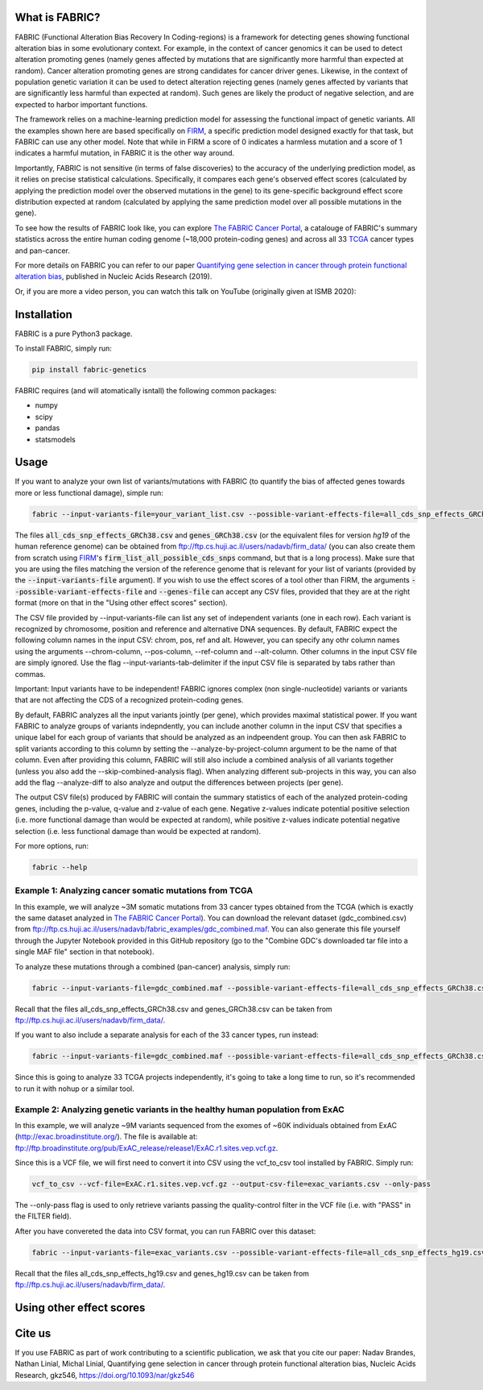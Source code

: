 What is FABRIC?
===============

FABRIC (Functional Alteration Bias Recovery In Coding-regions) is a framework for detecting genes showing functional alteration bias in some evolutionary context. For example, in the context of cancer genomics it can be used to detect alteration promoting genes (namely genes affected by mutations that are significantly more harmful than expected at random). Cancer alteration promoting genes are strong candidates for cancer driver genes. Likewise, in the context of population genetic variation it can be used to detect alteration rejecting genes (namely genes affected by variants that are significantly less harmful than expected at random). Such genes are likely the product of negative selection, and are expected to harbor important functions.

The framework relies on a machine-learning prediction model for assessing the functional impact of genetic variants. All the examples shown here are based specifically on `FIRM <https://github.com/nadavbra/firm>`_, a specific prediction model designed exactly for that task, but FABRIC can use any other model. Note that while in FIRM a score of 0 indicates a harmless mutation and a score of 1 indicates a harmful mutation, in FABRIC it is the other way around.

Importantly, FABRIC is not sensitive (in terms of false discoveries) to the accuracy of the underlying prediction model, as it relies on precise statistical calculations. Specifically, it compares each gene's observed effect scores (calculated by applying the prediction model over the observed mutations in the gene) to its gene-specific background effect score distribution expected at random (calculated by applying the same prediction model over all possible mutations in the gene).

To see how the results of FABRIC look like, you can explore `The FABRIC Cancer Portal <http://fabric-cancer.huji.ac.il/>`_, a catalouge of FABRIC's summary statistics across the entire human coding genome (~18,000 protein-coding genes) and across all 33 `TCGA <https://portal.gdc.cancer.gov/>`_ cancer types and pan-cancer. 

For more details on FABRIC you can refer to our paper `Quantifying gene selection in cancer through protein functional alteration bias <https://doi.org/10.1093/nar/gkz546>`_, published in Nucleic Acids Research (2019).

Or, if you are more a video person, you can watch this talk on YouTube (originally given at ISMB 2020):

.. image:: https://img.youtube.com/vi/GUPmRZiLMUw/0.jpg
   :target: https://www.youtube.com/watch?v=GUPmRZiLMUw
   
   
Installation
============

FABRIC is a pure Python3 package.

To install FABRIC, simply run:

.. code-block:: sh

   pip install fabric-genetics
   
FABRIC requires (and will atomatically isntall) the following common packages:

* numpy
* scipy
* pandas
* statsmodels


Usage
=====

If you want to analyze your own list of variants/mutations with FABRIC (to quantify the bias of affected genes towards more or less functional damage), simple run:

.. code-block:: sh

   fabric --input-variants-file=your_variant_list.csv --possible-variant-effects-file=all_cds_snp_effects_GRCh38(|hg19).csv --genes-file=genes_GRCh38(|hg19).csv --output-file=fabric_output.csv
   
The files :code:`all_cds_snp_effects_GRCh38.csv` and :code:`genes_GRCh38.csv` (or the equivalent files for version *hg19* of the human reference genome) can be obtained from `ftp://ftp.cs.huji.ac.il/users/nadavb/firm_data/ <ftp://ftp.cs.huji.ac.il/users/nadavb/firm_data/>`_ (you can also create them from scratch using `FIRM <https://github.com/nadavbra/firm>`_'s :code:`firm_list_all_possible_cds_snps` command, but that is a long process).
Make sure that you are using the files matching the version of the reference genome that is relevant for your list of variants (provided by the :code:`--input-variants-file` argument). If you wish to use the effect scores of a tool other than FIRM, the arguments :code:`--possible-variant-effects-file` and :code:`--genes-file` can accept any CSV files, provided that they are at the right format (more on that in the "Using other effect scores" section).

The CSV file provided by --input-variants-file can list any set of independent variants (one in each row). Each variant is recognized by chromosome, position and reference and alternative DNA sequences. By default, FABRIC expect the following column names in the input CSV: chrom, pos, ref and alt. However, you can specify any othr column names using the arguments --chrom-column, --pos-column, --ref-column and --alt-column. Other columns in the input CSV file are simply ignored. Use the flag --input-variants-tab-delimiter if the input CSV file is separated by tabs rather than commas. 

Important: Input variants have to be independent! FABRIC ignores complex (non single-nucleotide) variants or variants that are not affecting the CDS of a recognized protein-coding genes.

By default, FABRIC analyzes all the input variants jointly (per gene), which provides maximal statistical power. If you want FABRIC to analyze groups of variants indepndently, you can include another column in the input CSV that specifies a unique label for each group of variants that should be analyzed as an indpeendent group. You can then ask FABRIC to split variants according to this column by setting the --analyze-by-project-column argument to be the name of that column. Even after providing this column, FABRIC will still also include a combined analysis of all variants together (unless you also add the --skip-combined-analysis flag). When analyzing different sub-projects in this way, you can also add the flag --analyze-diff to also analyze and output the differences between projects (per gene).

The output CSV file(s) produced by FABRIC will contain the summary statistics of each of the analyzed protein-coding genes, including the p-value, q-value and z-value of each gene. Negative z-values indicate potential positive selection (i.e. more functional damage than would be expected at random), while positive z-values indicate potential negative selection (i.e. less functional damage than would be expected at random).

For more options, run:

.. code-block:: sh

   fabric --help


Example 1: Analyzing cancer somatic mutations from TCGA 
-----------

In this example, we will analyze ~3M somatic mutations from 33 cancer types obtained from the TCGA (which is exactly the same dataset analyzed in  `The FABRIC Cancer Portal <http://fabric-cancer.huji.ac.il/>`_). You can download the relevant dataset (gdc_combined.csv) from ftp://ftp.cs.huji.ac.il/users/nadavb/fabric_examples/gdc_combined.maf. You can also generate this file yourself through the Jupyter Notebook provided in this GitHub repository (go to the "Combine GDC's downloaded tar file into a single MAF file" section in that notebook).

To analyze these mutations through a combined (pan-cancer) analysis, simply run:

.. code-block:: sh

   fabric --input-variants-file=gdc_combined.maf --possible-variant-effects-file=all_cds_snp_effects_GRCh38.csv --genes-file=genes_GRCh38.csv --output-file=gdc_pan_cancer_fabric_results.csv --input-variants-tab-delimiter --chrom-column=Chromosome --pos-column=Start_Position --ref-column=Tumor_Seq_Allele1 --alt-column=Tumor_Seq_Allele2
   
Recall that the files all_cds_snp_effects_GRCh38.csv and genes_GRCh38.csv can be taken from ftp://ftp.cs.huji.ac.il/users/nadavb/firm_data/.
   
If you want to also include a separate analysis for each of the 33 cancer types, run instead:

.. code-block:: sh

   fabric --input-variants-file=gdc_combined.maf --possible-variant-effects-file=all_cds_snp_effects_GRCh38.csv --genes-file=genes_GRCh38.csv --output-dir=gdc_fabric_results --analyze-by-project-column=tcga_project --analyze-diff --input-variants-tab-delimiter --chrom-column=Chromosome --pos-column=Start_Position --ref-column=Tumor_Seq_Allele1 --alt-column=Tumor_Seq_Allele2
   
Since this is going to analyze 33 TCGA projects independently, it's going to take a long time to run, so it's recommended to run it with nohup or a similar tool.


Example 2: Analyzing genetic variants in the healthy human population from ExAC
-----------

In this example, we will analyze ~9M variants sequenced from the exomes of ~60K individuals obtained from ExAC (http://exac.broadinstitute.org/). The file is available at:
ftp://ftp.broadinstitute.org/pub/ExAC_release/release1/ExAC.r1.sites.vep.vcf.gz.

Since this is a VCF file, we will first need to convert it into CSV using the vcf_to_csv tool installed by FABRIC. Simply run:

.. code-block:: sh

   vcf_to_csv --vcf-file=ExAC.r1.sites.vep.vcf.gz --output-csv-file=exac_variants.csv --only-pass
   
The --only-pass flag is used to only retrieve variants passing the quality-control filter in the VCF file (i.e. with "PASS" in the FILTER field).

After you have convereted the data into CSV format, you can run FABRIC over this dataset:

.. code-block:: sh

   fabric --input-variants-file=exac_variants.csv --possible-variant-effects-file=all_cds_snp_effects_hg19.csv --genes-file=genes_hg19.csv --output-file=exac_fabric_results.csv
   
Recall that the files all_cds_snp_effects_hg19.csv and genes_hg19.csv can be taken from ftp://ftp.cs.huji.ac.il/users/nadavb/firm_data/.


Using other effect scores
=====
    

Cite us
=======

If you use FABRIC as part of work contributing to a scientific publication, we ask that you cite our paper: Nadav Brandes, Nathan Linial, Michal Linial, Quantifying gene selection in cancer through protein functional alteration bias, Nucleic Acids Research, gkz546, https://doi.org/10.1093/nar/gkz546
